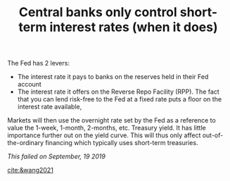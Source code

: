 :PROPERTIES:
:ID:       b4337b4f-7aae-434e-94a8-2d93b9452799
:END:
#+TITLE: Central banks only control short-term interest rates (when it does)
#+CREATED: [2022-03-09 Wed 14:39]
#+LAST_MODIFIED: [2022-03-09 Wed 14:50]

The Fed has 2 levers:
- The interest rate it pays to banks on the reserves held in their Fed account
- The interest rate it offers on the Reverse Repo Facility (RPP). The fact that you can lend risk-free to the Fed at a fixed rate puts a floor on the interest rate available,

Markets will then use the overnight rate set by the Fed as a reference to value the 1-week, 1-month, 2-months, etc. Treasury yield. It has little importance further out on the yield curve. This will thus only affect out-of-the-ordinary financing which typically uses short-term treasuries.

/This failed on September, 19 2019/

[[cite:&wang2021]]
